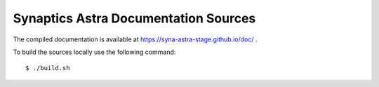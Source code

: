 Synaptics Astra Documentation Sources
-------------------------------------

The compiled documentation is available at https://syna-astra-stage.github.io/doc/ .

To build the sources locally use the following command::

  $ ./build.sh
